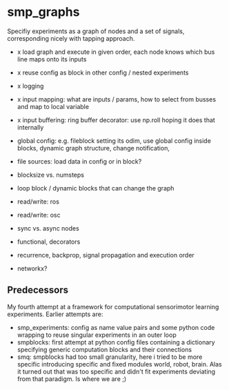 
#+OPTIONS: ^:nil toc:nil

* smp_graphs

Specifiy experiments as a graph of nodes and a set of signals,
corresponding nicely with tapping approach.

 - x load graph and execute in given order, each node knows which bus line maps onto its inputs

 - x reuse config as block in other config / nested experiments

 - x logging

 - x input mapping: what are inputs / params, how to select from busses
   and map to local variable

 - x input buffering: ring buffer decorator: use np.roll hoping it
   does that internally

 - global config: e.g. fileblock setting its odim, use global config
   inside blocks, dynamic graph structure, change notification, 

 - file sources: load data in config or in block?

 - blocksize vs. numsteps

 - loop block / dynamic blocks that can change the graph

 - read/write: ros

 - read/write: osc

 - sync vs. async nodes

 - functional, decorators

 - recurrence, backprop, signal propagation and execution order

 - networkx?

** Predecessors

My fourth attempt at a framework for computational sensorimotor
learning experiments. Earlier attempts are:
 - smp_experiments: config as name value pairs and some python code
   wrapping to reuse singular experiments in an outer loop
 - smpblocks: first attempt at python config files containing a
   dictionary specifying generic computation blocks and their
   connections
 - smq: smpblocks had too small granularity, here i tried to be more
   specific introducing specific and fixed modules world, robot,
   brain. Alas it turned out that was too specific and didn't fit
   experiments deviating from that paradigm. Is where we are ;)
